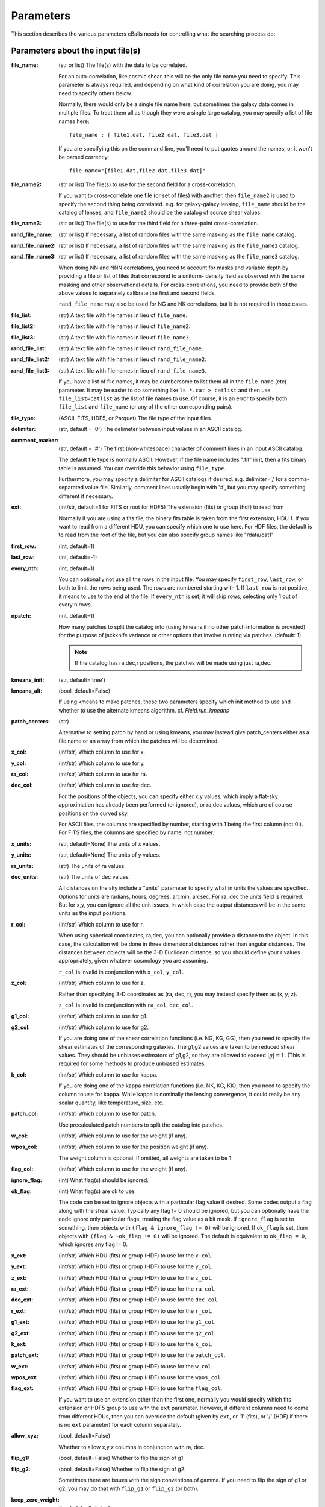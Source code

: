 
Parameters
========================

This section describes the various parameters cBalls needs for controlling
what the searching process do:

Parameters about the input file(s)
----------------------------------

:file_name: (str or list)
    The file(s) with the data to be correlated.

    For an auto-correlation, like cosmic shear, this will be the only file
    name you need to specify.  This parameter is always required, and
    depending on what kind of correlation you are doing, you may need to
    specify others below.

    Normally, there would only be a single file name here, but sometimes
    the galaxy data comes in multiple files.  To treat them all as though
    they were a single large catalog, you may specify a list of file names
    here::

        file_name : [ file1.dat, file2.dat, file3.dat ]

    If you are specifying this on the command line, you'll need to put
    quotes around the names, or it won't be parsed correctly::

        file_name="[file1.dat,file2.dat,file3.dat]"

:file_name2: (str or list)
    The file(s) to use for the second field for a cross-correlation.

    If you want to cross-correlate one file (or set of files) with another, then
    ``file_name2`` is used to specify the second thing being correlated.  e.g.
    for galaxy-galaxy lensing, ``file_name`` should be the catalog of lenses, and
    ``file_name2`` should be the catalog of source shear values.

:file_name3: (str or list)
    The file(s) to use for the third field for a three-point cross-correlation.

:rand_file_name: (str or list)
    If necessary, a list of random files with the same masking as the ``file_name`` catalog.
:rand_file_name2: (str or list)
    If necessary, a list of random files with the same masking as the ``file_name2`` catalog.
:rand_file_name3: (str or list)
    If necessary, a list of random files with the same masking as the ``file_name3`` catalog.

    When doing NN and NNN correlations, you need to account for masks and variable
    depth by providing a file or list of files that correspond to a uniform-
    density field as observed with the same masking and other observational
    details.  For cross-correlations, you need to provide both of the above
    values to separately calibrate the first and second fields.

    ``rand_file_name`` may also be used for NG and NK correlations, but it is not
    required in those cases.

:file_list: (str) A text file with file names in lieu of ``file_name``.
:file_list2: (str) A text file with file names in lieu of ``file_name2``.
:file_list3: (str) A text file with file names in lieu of ``file_name3``.
:rand_file_list: (str) A text file with file names in lieu of ``rand_file_name``.
:rand_file_list2: (str) A text file with file names in lieu of ``rand_file_name2``.
:rand_file_list3: (str) A text file with file names in lieu of ``rand_file_name3``.

    If you have a list of file names, it may be cumbersome to list them all
    in the ``file_name`` (etc) parameter.  It may be easier to do something like
    ``ls *.cat > catlist`` and then use ``file_list=catlist`` as the list of
    file names to use.  Of course, it is an error to specify both ``file_list``
    and ``file_name`` (or any of the other corresponding pairs).

:file_type: (ASCII, FITS, HDF5, or Parquet) The file type of the input files.
:delimiter: (str, default = '\0') The delimeter between input values in an ASCII catalog.
:comment_marker: (str, default = '#') The first (non-whitespace) character of comment lines in an input ASCII catalog.

    The default file type is normally ASCII.  However, if the file name
    includes ".fit" in it, then a fits binary table is assumed.
    You can override this behavior using ``file_type``.

    Furthermore, you may specify a delimiter for ASCII catalogs if desired.
    e.g. delimiter=',' for a comma-separated value file.  Similarly,
    comment lines usually begin with '#', but you may specify something
    different if necessary.

:ext: (int/str, default=1 for FITS or root for HDF5) The extension (fits) or group (hdf) to read from

    Normally if you are using a fits file, the binary fits table is
    taken from the first extension, HDU 1.  If you want to read from a
    different HDU, you can specify which one to use here. For HDF files,
    the default is to read from the root of the file, but you can also
    specify group names like "/data/cat1"

:first_row: (int, default=1)
:last_row: (int, default=-1)
:every_nth: (int, default=1)

    You can optionally not use all the rows in the input file.
    You may specify ``first_row``, ``last_row``, or both to limit the rows being used.
    The rows are numbered starting with 1.  If ``last_row`` is not positive, it
    means to use to the end of the file.  If ``every_nth`` is set, it will skip
    rows, selecting only 1 out of every n rows.

:npatch: (int, default=1)

    How many patches to split the catalog into (using kmeans if no other
    patch information is provided) for the purpose of jackknife variance
    or other options that involve running via patches. (default: 1)

    .. note::

        If the catalog has ra,dec,r positions, the patches will
        be made using just ra,dec.

:kmeans_init: (str, default='tree')
:kmeans_alt: (bool, default=False)

    If using kmeans to make patches, these two parameters specify which init method
    to use and whether to use the alternate kmeans algorithm.
    cf. `Field.run_kmeans`

:patch_centers: (str)

    Alternative to setting patch by hand or using kmeans, you
    may instead give patch_centers either as a file name or an array
    from which the patches will be determined.

:x_col: (int/str) Which column to use for x.
:y_col: (int/str) Which column to use for y.
:ra_col: (int/str) Which column to use for ra.
:dec_col: (int/str) Which column to use for dec.

    For the positions of the objects, you can specify either x,y values, which
    imply a flat-sky approximation has already been performed (or ignored),
    or ra,dec values, which are of course positions on the curved sky.

    For ASCII files, the columns are specified by number, starting with 1 being
    the first column (not 0!).
    For FITS files, the columns are specified by name, not number.

:x_units: (str, default=None) The units of x values.
:y_units: (str, default=None) The units of y values.
:ra_units: (str) The units of ra values.
:dec_units: (str) The units of dec values.

    All distances on the sky include a "units" parameter to specify what in
    units the values are specified.  Options for units are radians, hours,
    degrees, arcmin, arcsec.  For ra, dec the units field is required.
    But for x,y, you can ignore all the unit issues, in which case the
    output distances will be in the same units as the input positions.

:r_col: (int/str) Which column to use for r.

    When using spherical coordinates, ra,dec, you can optionally provide a
    distance to the object.  In this case, the calculation will be done in
    three dimensional distances rather than angular distances.  The distances
    between objects will be the 3-D Euclidean distance, so you should define
    your r values appropriately, given whatever cosmology you are assuming.

    ``r_col`` is invalid in conjunction with ``x_col``, ``y_col``.

:z_col: (int/str) Which column to use for z.

    Rather than specifying 3-D coordinates as (ra, dec, r), you may instead
    specify them as (x, y, z).

    ``z_col`` is invalid in conjunction with ``ra_col``, ``dec_col``.

:g1_col: (int/str) Which column to use for g1.
:g2_col: (int/str) Which column to use for g2.

    If you are doing one of the shear correlation functions (i.e. NG, KG, GG),
    then you need to specify the shear estimates of the corresponding galaxies.
    The g1,g2 values are taken to be reduced shear values.  They should be
    unbiases estimators of g1,g2, so they are allowed to exceed :math:`|g| = 1`.
    (This is required for some methods to produce unbiased estimates.

:k_col: (int/str) Which column to use for kappa.

    If you are doing one of the kappa correlation functions (i.e. NK, KG, KK),
    then you need to specify the column to use for kappa.  While kappa is
    nominally the lensing convergence, it could really be any scalar quantity,
    like temperature, size, etc.

:patch_col: (int/str) Which column to use for patch.

    Use precalculated patch numbers to split the catalog into patches.

:w_col: (int/str) Which column to use for the weight (if any).
:wpos_col: (int/str) Which column to use for the position weight (if any).

    The weight column is optional. If omitted, all weights are taken to be 1.

:flag_col: (int/str) Which column to use for the weight (if any).
:ignore_flag: (int) What flag(s) should be ignored.
:ok_flag: (int) What flag(s) are ok to use.

    The code can be set to ignore objects with a particular flag value if desired.
    Some codes output a flag along with the shear value.  Typically any flag != 0
    should be ignored, but you can optionally have the code ignore only particular
    flags, treating the flag value as a bit mask.  If ``ignore_flag`` is set to
    something, then objects with ``(flag & ignore_flag != 0)`` will be ignored.
    If ``ok_flag`` is set, then objects with ``(flag & ~ok_flag != 0)`` will be ignored.
    The default is equivalent to ``ok_flag = 0``, which ignores any flag != 0.

:x_ext: (int/str) Which HDU (fits) or group (HDF) to use for the ``x_col``.
:y_ext: (int/str) Which HDU (fits) or group (HDF) to use for the ``y_col``.
:z_ext: (int/str) Which HDU (fits) or group (HDF) to use for the ``z_col``.
:ra_ext: (int/str) Which HDU (fits) or group (HDF) to use for the ``ra_col``.
:dec_ext: (int/str) Which HDU (fits) or group (HDF) to use for the ``dec_col``.
:r_ext: (int/str) Which HDU (fits) or group (HDF) to use for the ``r_col``.
:g1_ext: (int/str) Which HDU (fits) or group (HDF) to use for the ``g1_col``.
:g2_ext: (int/str) Which HDU (fits) or group (HDF) to use for the ``g2_col``.
:k_ext: (int/str) Which HDU (fits) or group (HDF) to use for the ``k_col``.
:patch_ext: (int/str) Which HDU (fits) or group (HDF) to use for the ``patch_col``.
:w_ext: (int/str) Which HDU (fits) or group (HDF) to use for the ``w_col``.
:wpos_ext: (int/str) Which HDU (fits) or group (HDF) to use for the ``wpos_col``.
:flag_ext: (int/str) Which HDU (fits) or group (HDF) to use for the ``flag_col``.

    If you want to use an extension other than the first one, normally you would
    specify which fits extension or HDF5 group to use with the ``ext`` parameter.
    However, if different columns need to come from different HDUs, then you can
    override the default (given by ``ext``, or '1' (fits), or '/' (HDF) if there
    is no ``ext`` parameter) for each column separately.

:allow_xyz: (bool, default=False)

    Whether to allow x,y,z columns in conjunction with ra, dec.

:flip_g1: (bool, default=False) Whether to flip the sign of g1.
:flip_g2: (bool, default=False) Whether to flip the sign of g2.

    Sometimes there are issues with the sign conventions of gamma.  If you
    need to flip the sign of g1 or g2, you may do that with ``flip_g1`` or ``flip_g2``
    (or both).

:keep_zero_weight: (bool, default=False)

    Whether to keep objects with wpos=0 in the catalog (including
    any objects that indirectly get wpos=0 due to NaN or flags), so they
    would be included in ntot and also in npairs calculations that use
    this Catalog, although of course not contribute to the accumulated
    weight of pairs.

.. note::

    - If you are cross-correlating two files with different formats, you may
      set any of the above items from ``file_type`` to ``flip_g2`` as a two element
      list (i.e. two values separated by a space).  In this case, the first
      item refers to the file(s) in ``file_name``, and the second item refers
      to the file(s) in files_name2.

    - You may not mix (x,y) columns with (ra,dec) columns, since its meaning
      would be ambiguous.

    - If you don't need a particular column for one of the files, you may
      use 0 to indicate not to read that column.  This is true for
      any format of input catalog.

    - Also, if the given column only applies to one of the two input files
      (e.g. k_col for an n-kappa cross-correlation) then you may specify just
      the column name or number for the file to which it does apply.


Parameters about the binned correlation function to be calculated
-----------------------------------------------------------------


:bin_type: (str, default='Log') Which type of binning should be used.

    See `Metrics` for details.

:min_sep: (float) The minimum separation to include in the output.
:max_sep: (float) The maximum separation to include in the output.
:nbins: (int) The number of output bins to use.
:bin_size: (float) The size of the output bins in log(sep).

    The bins for the histogram may be defined by setting any 3 of the above 4
    parameters.  The fourth one is automatically calculated from the values
    of the other three.

    See `Binning` for details about how these parameters are used for the
    different choice of ``bin_type``.

:sep_units: (str, default=None) The units to use for ``min_sep`` and ``max_sep``.

    ``sep_units`` is also the units of R in the output file.  For ra, dec values,
    you should always specify ``sep_units`` explicitly to indicate what angular
    units you want to use for the separations.  But if your catalogs use x,y,
    or if you specify 3-d correlations with r, then the output separations are
    in the same units as the input positions.

    See `sep_units` for more discussion about this parameter.

:bin_slop: (float, default=1) The fraction of a bin width by which it is ok to let the pairs miss the correct bin.

    The code normally determines when to stop traversing the tree when all of the
    distance pairs for the two nodes have a spread in distance that is less than the
    bin size.  i.e. the error in the tree traversal is less than the uncertainty
    induced by just binning the results into a histogram.  This factor can be changed
    by the parameter ``bin_slop``.  It is probably best to keep it at 1, but if you want to
    make the code more conservative, you can decrease it, in which case the error
    from using the tree nodes will be less than the error in the histogram binning.
    (In practice, if you are going to do this, you are probably better off just
    decreasing the ``bin_size`` instead and leaving ``bin_slop=1``.)

    See `bin_slop` for more discussion about this parameter.

:brute: (bool/int, default=False) Whether to do the "brute force" algorithm, where the
    tree traversal always goes to the leaf cells.

    In addition to True or False, whose meanings are obvious, you may also set
    ``brute`` to 1 or 2, which means to go to the leaves for cat1 or cat2, respectively,
    but stop traversing the other catalog according to the normal ``bin_slop`` criterion.

    See `brute` for more discussion about this parameter.

:min_u: (float) The minimum u=d3/d2 to include for three-point functions.
:max_u: (float) The maximum u=d3/d2 to include for three-point functions.
:nubins: (int) The number of output bins to use for u.
:ubin_size: (float) The size of the output bins for u.

:min_v: (float) The minimum positive v=(d1-d2)/d3 to include for three-point functions.
:max_v: (float) The maximum positive v=(d1-d2)/d3 to include for three-point functions.
:nvbins: (int) The number of output bins to use for positive v.
    The total number of bins in the v direction will be twice this number.
:vbin_size: (float) The size of the output bins for v.

:metric: (str, default='Euclidean') Which metric to use for distance measurements.

    See `Metrics` for details.

:min_rpar: (float) If the metric supports it, the minimum Rparallel to allow for pairs
    to be included in the correlation function.
:max_rpar: (float) If the metric supports it, the maximum Rparallel to allow for pairs
    to be included in the correlation function.

:period: (float) For the 'Periodic' metric, the period to use in all directions.
:xperiod: (float) For the 'Periodic' metric, the period to use in the x directions.
:yperiod: (float) For the 'Periodic' metric, the period to use in the y directions.
:zperiod: (float) For the 'Periodic' metric, the period to use in the z directions.


Parameters about the output file(s)
-----------------------------------

The kind of correlation function that the code will calculate is based on
which output file(s) you specify.  It will do the calculation(s) relevant for
each output file you set.  For each output file, the first line of the output
says what the columns are.  See the descriptions below for more information
about the output columns.

:nn_file_name: (str) The output filename for count-count correlation function.

    This is the normal density two-point correlation function.

    The output columns are:

    - ``R_nom`` = The center of the bin
    - ``meanR`` = The mean separation of the points that went into the bin.
    - ``meanlogR`` = The mean log(R) of the points that went into the bin.
    - ``xi`` = The correlation function.
    - ``sigma_xi`` = The 1-sigma error bar for xi.
    - ``DD``, ``RR`` = The raw numbers of pairs for the data and randoms
    - ``DR`` (if ``nn_statistic=compensated``) = The cross terms between data and random.
    - ``RD`` (if ``nn_statistic=compensated`` cross-correlation) = The cross term between random and data, which for a cross-correlation is not equivalent to ``DR``.

:nn_statistic: (str, default='compensated') Which statistic to use for xi as the estimator of the NN correlation function.

    Options are (D = data catalog, R = random catalog)

    - 'compensated' is the now-normal Landy-Szalay statistic:  xi = (DD-2DR+RR)/RR, or for cross-correlations, xi = (DD-DR-RD+RR)/RR
    - 'simple' is the older version: xi = (DD/RR - 1)

:ng_file_name: (str) The output filename for count-shear correlation function.

    This is the count-shear correlation function, often called galaxy-galaxy
    lensing.

    The output columns are:

    - ``R_nom`` = The center of the bin
    - ``meanR`` = The mean separation of the points that went into the bin.
    - ``meanlogR`` = The mean log(R) of the points that went into the bin.
    - ``gamT`` = The mean tangential shear with respect to the point in question.
    - ``gamX`` = The shear component 45 degrees from the tangential direction.
    - ``sigma`` = The 1-sigma error bar for ``gamT`` and ``gamX``.
    - ``weight`` = The total weight of the pairs in each bin.
    - ``npairs`` = The total number of pairs in each bin.

:ng_statistic: (str, default='compensated' if ``rand_files`` is given, otherwise 'simple') Which statistic to use for the mean shear as the estimator of the NG correlation function.

    Options are:

    - 'compensated' is simiar to the Landy-Szalay statistic:
      Define:

      - NG = Sum(gamma around data points)
      - RG = Sum(gamma around random points), scaled to be equivalent in effective number as the number of pairs in NG.
      - npairs = number of pairs in NG.

      Then this statistic is gamT = (NG-RG)/npairs
    - 'simple' is the normal version: gamT = NG/npairs

:gg_file_name: (str) The output filename for shear-shear correlation function.

    This is the shear-shear correlation function, used for cosmic shear.

    The output columns are:

    - ``R_nom`` = The center of the bin
    - ``meanR`` = The mean separation of the points that went into the bin.
    - ``meanlogR`` = The mean log(R) of the points that went into the bin.
    - ``xip`` = <g1 g1 + g2 g2> where g1 and g2 are measured with respect to the line joining the two galaxies.
    - ``xim`` = <g1 g1 - g2 g2> where g1 and g2 are measured with respect to the line joining the two galaxies.
    - ``xip_im`` = <g2 g1 - g1 g2>.

        In the formulation of xi+ using complex numbers, this is the imaginary component.
        It should normally be consistent with zero, especially for an
        auto-correlation, because if every pair were counted twice to
        get each galaxy in both positions, then this would come out
        exactly zero.

    - ``xim_im`` = <g2 g1 + g1 g2>.

        In the formulation of xi- using complex
        numbers, this is the imaginary component.
        It should be consistent with zero for parity invariant shear
        fields.

    - ``sigma_xi`` = The 1-sigma error bar for xi+ and xi-.
    - ``weight`` = The total weight of the pairs in each bin.
    - ``npairs`` = The total number of pairs in each bin.

:nk_file_name: (str) The output filename for count-kappa correlation function.

    This is nominally the kappa version of the ne calculation.  However, k is
    really any scalar quantity, so it can be used for temperature, size, etc.

    The output columns are:

    - ``R_nom`` = The center of the bin
    - ``meanR`` = The mean separation of the points that went into the bin.
    - ``meanlogR`` = The mean log(R) of the points that went into the bin.
    - ``kappa`` = The mean kappa this distance from the foreground points.
    - ``sigma`` = The 1-sigma error bar for <kappa>.
    - ``weight`` = The total weight of the pairs in each bin.
    - ``npairs`` = The total number of pairs in each bin.

:nk_statistic: (str, default='compensated' if ``rand_files`` is given, otherwise 'simple') Which statistic to use for the mean shear as the estimator of the NK correlation function.

    Options are:

    - 'compensated' is simiar to the Landy-Szalay statistic:
      Define:

      - NK = Sum(kappa around data points)
      - RK = Sum(kappa around random points), scaled to be equivalent in effective number as the number of pairs in NK.
      - npairs = number of pairs in NK.

      Then this statistic is ``<kappa>`` = (NK-RK)/npairs
    - 'simple' is the normal version: ``<kappa>`` = NK/npairs

:kk_file_name: (str) The output filename for kappa-kappa correlation function.

    This is the kappa-kappa correlation function.  However, k is really any
    scalar quantity, so it can be used for temperature, size, etc.

    The output columns are:

    - ``R_nom`` = The center of the bin
    - ``meanR`` = The mean separation of the points that went into the bin.
    - ``meanlogR`` = The mean log(R) of the points that went into the bin.
    - ``xi`` = The correlation function <k k>
    - ``sigma_xi`` = The 1-sigma error bar for xi.
    - ``weight`` = The total weight of the pairs in each bin.
    - ``npairs`` = The total number of pairs in each bin.

:kg_file_name: (str) The output filename for kappa-shear correlation function.

    This is the kappa-shear correlation function.  Essentially, this is just
    galaxy-galaxy lensing, weighting the tangential shears by the foreground
    kappa values.

    The output columns are:

    - ``R_nom`` = The center of the bin
    - ``meanR`` = The mean separation of the points that went into the bin.
    - ``meanlogR`` = The mean log(R) of the points that went into the bin.
    - ``kgamT`` = The kappa-weighted mean tangential shear.
    - ``kgamX`` = The kappa-weighted shear component 45 degrees from the tangential direction.
    - ``sigma`` = The 1-sigma error bar for ``kgamT`` and ``kgamX``.
    - ``weight`` = The total weight of the pairs in each bin.
    - ``npairs`` = The total number of pairs in each bin.

:nnn_file_name: (str) The output filename for count-count-count correlation function.

    This is three-point correlation function of number counts.

    The output columns are:

    - ``R_nom`` = The center of the bin in R = d2 where d1 > d2 > d3
    - ``u_nom`` = The center of the bin in u = d3/d2
    - ``v_nom`` = The center of the bin in v = +-(d1-d2)/d3
    - ``meand1`` = The mean value of d1 for the triangles in each bin
    - ``meanlogd1`` = The mean value of log(d1) for the triangles in each bin
    - ``meand2`` = The mean value of d2 for the triangles in each bin
    - ``meanlogd2`` = The mean value of log(d2) for the triangles in each bin
    - ``meand3`` = The mean value of d3 for the triangles in each bin
    - ``meanlogd3`` = The mean value of log(d3) for the triangles in each bin
    - ``zeta`` = The correlation function.
    - ``sigma_zeta`` = The 1-sigma error bar for zeta.
    - ``DDD``, ``RRR`` = The raw numbers of triangles for the data and randoms
    - ``DDR``, ``DRD``, ``RDD``, ``DRR``, ``RDR``, ``RRD`` (if ``nn_statistic=compensated``) = The cross terms between data and random.

:nnn_statistic: (str, default='compensated') Which statistic to use for xi as the estimator of the NNN correlation function.

    Options are:

    - 'compensated' is the Szapudi & Szalay (1998) estimator:
      zeta = (DDD-DDR-DRD-RDD+DRR+RDR+RRD-RRR)/RRR
    - 'simple' is the older version: zeta = (DDD/RRR - 1), although this is not actually
      an estimator of zeta.  Rather, it estimates zeta(d1,d2,d3) + xi(d1) + xi(d2) + xi(d3).

:ggg_file_name: (str) The output filename for shear-shear-shear correlation function.

    This is the shear three-point correlation function.  We use the "natural components"
    as suggested by Schenider & Lombardi (2003): Gamma_0, Gamma_1, Gamma_2, Gamma_3.
    All are complex-valued functions of (d1,d2,d3).  The offer several options for the projection
    direction.  We choose to use the triangle centroid as the reference point.

    The output columns are:

    - ``R_nom`` = The center of the bin in R = d2 where d1 > d2 > d3
    - ``u_nom`` = The center of the bin in u = d3/d2
    - ``v_nom`` = The center of the bin in v = +-(d1-d2)/d3
    - ``meand1`` = The mean value of d1 for the triangles in each bin
    - ``meanlogd1`` = The mean value of log(d1) for the triangles in each bin
    - ``meand2`` = The mean value of d2 for the triangles in each bin
    - ``meanlogd2`` = The mean value of log(d2) for the triangles in each bin
    - ``meand3`` = The mean value of d3 for the triangles in each bin
    - ``meanlogd3`` = The mean value of log(d3) for the triangles in each bin
    - ``gam0r`` = The real part of Gamma_0.
    - ``gam0i`` = The imag part of Gamma_0.
    - ``gam1r`` = The real part of Gamma_1.
    - ``gam1i`` = The imag part of Gamma_1.
    - ``gam2r`` = The real part of Gamma_2.
    - ``gam2i`` = The imag part of Gamma_2.
    - ``gam3r`` = The real part of Gamma_3.
    - ``gam3i`` = The imag part of Gamma_3.
    - ``sigma_gam`` = The 1-sigma error bar for the Gamma values.
    - ``weight`` = The total weight of the triangles in each bin.
    - ``ntri`` = The total number of triangles in each bin.

:kkk_file_name: (str) The output filename for kappa-kappa-kappa correlation function.

    This is the three-point correlation function of a scalar field.

    The output columns are:

    - ``R_nom`` = The center of the bin in R = d2 where d1 > d2 > d3
    - ``u_nom`` = The center of the bin in u = d3/d2
    - ``v_nom`` = The center of the bin in v = +-(d1-d2)/d3
    - ``meand1`` = The mean value of d1 for the triangles in each bin
    - ``meanlogd1`` = The mean value of log(d1) for the triangles in each bin
    - ``meand2`` = The mean value of d2 for the triangles in each bin
    - ``meanlogd2`` = The mean value of log(d2) for the triangles in each bin
    - ``meand3`` = The mean value of d3 for the triangles in each bin
    - ``meanlogd3`` = The mean value of log(d3) for the triangles in each bin
    - ``zeta`` = The correlation function.
    - ``sigma_zeta`` = The 1-sigma error bar for zeta.
    - ``weight`` = The total weight of the triangles in each bin.
    - ``ntri`` = The total number of triangles in each bin.

:precision: (int) The number of digits after the decimal in the output.

    All output quantities are printed using scientific notation, so this sets
    the number of digits output for all values.  The default precision is 4.
    So if you want more (or less) precise values, you can set this to something
    else.


Derived output quantities
-------------------------

The rest of these output files are calculated based on one or more correlation
functions.

:m2_file_name: (str) The output filename for the aperture mass statistics.

    This file outputs the aperture mass variance and related quantities,
    derived from the shear-shear correlation function.

    The output columns are:

    - ``R`` = The radius of the aperture.  (Spaced the same way as  ``R_nom`` is in the correlation function output files.
    - ``Mapsq`` = The E-mode aperture mass variance for each radius R.
    - ``Mxsq`` = The B-mode aperture mass variance.
    - ``MMxa``, ``MMxb`` = Two semi-independent estimate for the E-B cross term.  (Both should be consistent with zero for parity invariance shear fields.)
    - ``sig_map`` = The 1-sigma error bar for these values.
    - ``Gamsq`` = The variance of the top-hat weighted mean shear in apertures of the given radius R.
    - ``sig_gam`` = The 1-sigma error bar for ``Gamsq``.

:m2_uform: (str, default='Crittenden') The function form of the aperture

    The form of the aperture mass statistic popularized by Schneider is

        U = 9/Pi (1-r^2) (1/3-r^2)
        Q = 6/Pi r^2 (1-r^2)

    However, in many ways the form used by Crittenden:

        U = 1/2Pi (1-r^2) exp(-r^2/2)
        Q = 1/4Pi r^2 exp(-r^2/2)

    is easier to use.  For example, the skewness of the aperture mass
    has a closed form solution in terms of the 3-point function for the
    Crittenden form, but no such formula is known for the Schneider form.

    The ``m2_uform`` parameter allows you to switch between the two forms,
    at least for 2-point applications.  (You will get an error if you
    try to use 'Schneider' with the m3 output.)

:nm_file_name: (str) The output filename for <N Map> and related values.

    This file outputs the correlation of the aperture mass with the
    aperture-smoothed density field, derived from the count-shear correlation
    function.

    The output columns are:

    - ``R`` = The radius of the aperture.  (Spaced the same way as  ``R_nom`` is in the correlation function output files.
    - ``NMap`` = The E-mode aperture mass correlated with the density smoothed with the same aperture profile as the aperture mass statistic uses.
    - ``NMx`` = The corresponding B-mode statistic.
    - ``sig_nmap`` = The 1-sigma error bar for these values.

:norm_file_name: (str) The output filename for <Nap Map>^2/<Nap^2><Map^2> and related values.

    This file outputs the <Nap Map> values normalized by <Nap^2><Map^2>.  This
    provides an estimate of the correlation coefficient, r.

    The output columns are:

    - ``R`` = The radius of the aperture.  (Spaced the same way as  ``R_nom`` is in the correlation function output files.
    - ``NMap`` = The E-mode aperture mass correlated with the density smoothed with the same aperture profile as the aperture mass statistic uses.
    - ``NMx`` = The corresponding B-mode statistic.
    - ``sig_nmap`` = The 1-sigma error bar for these values.
    - ``Napsq`` = The variance of the aperture-weighted galaxy density.
    - ``sig_napsq`` = The 1-sigma error bar for <Nap^2>.
    - ``Mapsq`` = The aperture mass variance.
    - ``sig_mapsq`` = The 1-sigma error bar for <Map^2>.
    - ``NMap_norm`` = <Nap Map>^2 / (<Nap^2> <Map^2>)
    - ``sig_norm`` = The 1-sigma error bar for this value.
    - ``Nsq_Mapsq`` = <Nap^2> / <Map^2>
    - ``sig_nn_mm`` = The 1-sigma error bar for this value.


Miscellaneous parameters
------------------------

:verbose: (int, default=1) How verbose the code should be during processing.

    - 0 = no output unless there is an error
    - 1 = output warnings
    - 2 = output progress information
    - 3 = output extra debugging lines

    This is overridden by the ``-v`` command line argument for the `corr2` executable.

:log_file: (str, default=None) Where to write the logging information.

    The default is to write lines to the screen, but this option allows you to
    write them to a file instead.  With the `corr2` executable, this can also be
    specified with the ``-l`` command line argument.

:output_dots: (bool, default=(``verbose``>=2)) Whether to output progress dots during the
    calculation of the correlation function.

:split_method: (str, default='mean') Which method to use for splitting cells.

    When building the tree, there are three obvious choices for how to split a set
    of points into two chld cells.  The direction is always taken to be the
    coordinate direction with the largest extent.  Then, in that direction,
    you can split at the mean value, the median value, or the "middle" =
    (xmin+xmax)/2.  To select among these, ``split_method`` may be given as
    "mean", "median", or "middle" respectively.

    In addition, sometimes it may be useful to inject some randomness into the
    tree construction to study how much the results depend on the specific splitting
    used.  For that purpose, there is also the option to set ``split_method`` = 'random',
    which will choose a random point in the middle two quartiles of the range.

:min_top: (int, default=3) The minimum number of top layers to use when setting up the field.

    The OpenMP parallelization happens over the top level cells, so setting this > 0
    ensures that there will be multiple jobs to be run in parallel.  For systems with
    very many cores, it may be helpful to set this larger than the default value of 3.

:max_top: (int, default=10) The maximum number of top layers to use when setting up the field.

    The top-level cells are the cells where each calculation job starts.  There will
    typically be of order 2^max_top top-level cells.

:num_threads: (int, default=0) How many (OpenMP) threads should be used.

    The default is to try to determine the number of cpu cores your system has
    and use that many threads.

